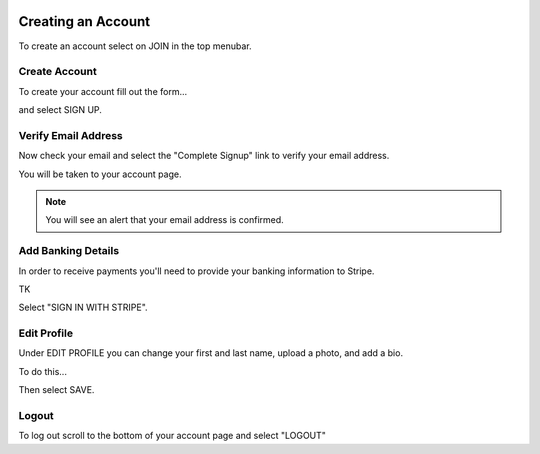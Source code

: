 .. _chroma_fund-account:

.. image:: /images/128.png

Creating an Account
===================

To create an account select on JOIN in the top menubar.


Create Account
--------------

To create your account fill out the form... 

.. image:: /images/createyouraccount.png

and select SIGN UP.

Verify Email Address
--------------------

Now check your email and select the "Complete Signup" link to verify your email address.

You will be taken to your account page.

.. note:: You will see an alert that your email address is confirmed. 

Add Banking Details
-------------------

In order to receive payments you'll need to provide your banking information to Stripe.

TK

.. image:: /images/128.png

Select "SIGN IN WITH STRIPE".

Edit Profile
------------

Under EDIT PROFILE you can change your first and last name, upload a photo, and add a bio.

To do this... 

Then select SAVE.

Logout
------

To log out scroll to the bottom of your account page and select "LOGOUT"
